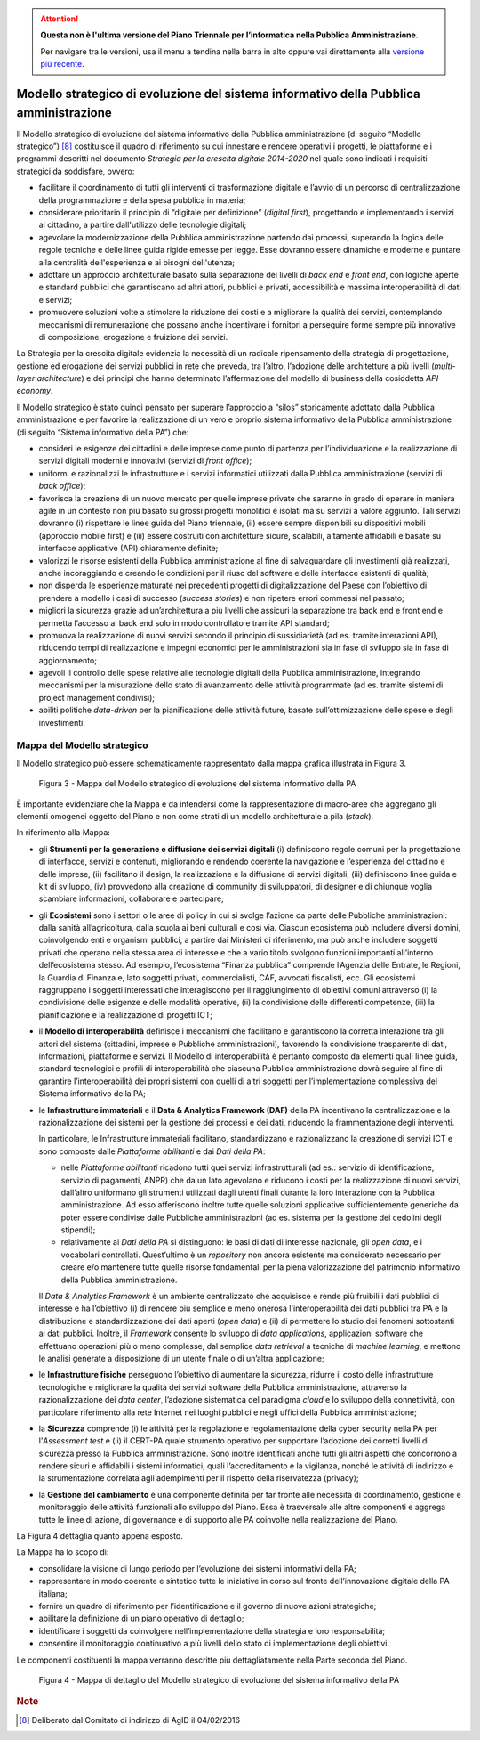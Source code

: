 .. attention::
   **Questa non è l'ultima versione del Piano Triennale per l’informatica nella
   Pubblica Amministrazione.**

   Per navigare tra le versioni, usa il menu a tendina nella barra in alto
   oppure vai direttamente alla `versione più recente
   <https://docs.italia.it/italia/piano-triennale-ict/pianotriennale-ict-doc/>`__.

Modello strategico di evoluzione del sistema informativo della Pubblica amministrazione
=======================================================================================

Il Modello strategico di evoluzione del sistema informativo della
Pubblica amministrazione (di seguito “Modello strategico”) [8]_
costituisce il quadro di riferimento su cui innestare e rendere
operativi i progetti, le piattaforme e i programmi descritti nel
documento *Strategia per la crescita digitale 2014-2020* nel quale sono
indicati i requisiti strategici da soddisfare, ovvero:

-  facilitare il coordinamento di tutti gli interventi di trasformazione
   digitale e l’avvio di un percorso di centralizzazione della
   programmazione e della spesa pubblica in materia;

-  considerare prioritario il principio di “digitale per definizione”
   (*digital first*), progettando e implementando i servizi al
   cittadino, a partire dall'utilizzo delle tecnologie digitali;

-  agevolare la modernizzazione della Pubblica amministrazione partendo
   dai processi, superando la logica delle regole tecniche e delle linee
   guida rigide emesse per legge. Esse dovranno essere dinamiche e
   moderne e puntare alla centralità dell'esperienza e ai bisogni
   dell'utenza;

-  adottare un approccio architetturale basato sulla separazione dei
   livelli di *back end* e *front end*, con logiche aperte e standard
   pubblici che garantiscano ad altri attori, pubblici e privati,
   accessibilità e massima interoperabilità di dati e servizi;

-  promuovere soluzioni volte a stimolare la riduzione dei costi e a
   migliorare la qualità dei servizi, contemplando meccanismi di
   remunerazione che possano anche incentivare i fornitori a perseguire
   forme sempre più innovative di composizione, erogazione e fruizione
   dei servizi.

La Strategia per la crescita digitale evidenzia la necessità di un
radicale ripensamento della strategia di progettazione, gestione ed
erogazione dei servizi pubblici in rete che preveda, tra l’altro,
l’adozione delle architetture a più livelli (*multi-layer architecture*)
e dei principi che hanno determinato l’affermazione del modello di
business della cosiddetta *API economy*.

Il Modello strategico è stato quindi pensato per superare l’approccio a
“silos” storicamente adottato dalla Pubblica amministrazione e per
favorire la realizzazione di un vero e proprio sistema informativo della
Pubblica amministrazione (di seguito “Sistema informativo della PA”)
che:

-  consideri le esigenze dei cittadini e delle imprese come punto di
   partenza per l’individuazione e la realizzazione di servizi digitali
   moderni e innovativi (servizi di *front office*);

-  uniformi e razionalizzi le infrastrutture e i servizi informatici
   utilizzati dalla Pubblica amministrazione (servizi di *back office*);

-  favorisca la creazione di un nuovo mercato per quelle imprese private
   che saranno in grado di operare in maniera agile in un contesto non
   più basato su grossi progetti monolitici e isolati ma su servizi a
   valore aggiunto. Tali servizi dovranno (i) rispettare le linee guida
   del Piano triennale, (ii) essere sempre disponibili su dispositivi
   mobili (approccio mobile first) e (iii) essere costruiti con
   architetture sicure, scalabili, altamente affidabili e basate su
   interfacce applicative (API) chiaramente definite;

-  valorizzi le risorse esistenti della Pubblica amministrazione al fine
   di salvaguardare gli investimenti già realizzati, anche incoraggiando
   e creando le condizioni per il riuso del software e delle interfacce
   esistenti di qualità;

-  non disperda le esperienze maturate nei precedenti progetti di
   digitalizzazione del Paese con l’obiettivo di prendere a modello i
   casi di successo (*success stories*) e non ripetere errori commessi nel
   passato;

-  migliori la sicurezza grazie ad un’architettura a più livelli che
   assicuri la separazione tra back end e front end e permetta l’accesso
   ai back end solo in modo controllato e tramite API standard;

-  promuova la realizzazione di nuovi servizi secondo il principio di
   sussidiarietà (ad es. tramite interazioni API), riducendo tempi di
   realizzazione e impegni economici per le amministrazioni sia in fase
   di sviluppo sia in fase di aggiornamento;

-  agevoli il controllo delle spese relative alle tecnologie digitali
   della Pubblica amministrazione, integrando meccanismi per la
   misurazione dello stato di avanzamento delle attività programmate (ad
   es. tramite sistemi di project management condivisi);

-  abiliti politiche *data-driven* per la pianificazione delle attività
   future, basate sull’ottimizzazione delle spese e degli investimenti.

Mappa del Modello strategico
----------------------------

Il Modello strategico può essere schematicamente rappresentato
dalla mappa grafica illustrata in Figura 3.

.. figure:: media/figura3.svg
   :width: 100%

   Figura 3 - Mappa del Modello strategico di evoluzione del sistema informativo della PA

È importante evidenziare che la Mappa è da intendersi come la
rappresentazione di macro-aree che aggregano gli elementi omogenei
oggetto del Piano e non come strati di un modello architetturale a pila
(*stack*).

In riferimento alla Mappa:

-  gli **Strumenti per la generazione e diffusione dei servizi
   digitali** (i) definiscono regole comuni per la progettazione di
   interfacce, servizi e contenuti, migliorando e rendendo coerente la
   navigazione e l’esperienza del cittadino e delle imprese, (ii)
   facilitano il design, la realizzazione e la diffusione di servizi
   digitali, (iii) definiscono linee guida e kit di sviluppo, (iv)
   provvedono alla creazione di community di sviluppatori, di designer e
   di chiunque voglia scambiare informazioni, collaborare e partecipare;

-  gli **Ecosistemi** sono i settori o le aree di policy in cui si
   svolge l’azione da parte delle Pubbliche amministrazioni: dalla
   sanità all’agricoltura, dalla scuola ai beni culturali e così via.
   Ciascun ecosistema può includere diversi domini, coinvolgendo enti e
   organismi pubblici, a partire dai Ministeri di riferimento, ma può
   anche includere soggetti privati che operano nella stessa area di
   interesse e che a vario titolo svolgono funzioni importanti
   all’interno dell’ecosistema stesso. Ad esempio, l’ecosistema “Finanza
   pubblica” comprende l’Agenzia delle Entrate, le Regioni, la Guardia
   di Finanza e, lato soggetti privati, commercialisti, CAF, avvocati
   fiscalisti, ecc. Gli ecosistemi raggruppano i soggetti interessati
   che interagiscono per il raggiungimento di obiettivi comuni
   attraverso (i) la condivisione delle esigenze e delle modalità
   operative, (ii) la condivisione delle differenti competenze, (iii) la
   pianificazione e la realizzazione di progetti ICT;

-  il **Modello di interoperabilità** definisce i meccanismi che
   facilitano e garantiscono la corretta interazione tra gli attori del
   sistema (cittadini, imprese e Pubbliche amministrazioni), favorendo
   la condivisione trasparente di dati, informazioni, piattaforme e
   servizi. Il Modello di interoperabilità è pertanto composto da
   elementi quali linee guida, standard tecnologici e profili di
   interoperabilità che ciascuna Pubblica amministrazione dovrà seguire
   al fine di garantire l’interoperabilità dei propri sistemi con quelli
   di altri soggetti per l’implementazione complessiva del Sistema
   informativo della PA;

-  le **Infrastrutture immateriali** e il **Data & Analytics Framework
   (DAF)** della PA incentivano la centralizzazione e la
   razionalizzazione dei sistemi per la gestione dei processi e dei
   dati, riducendo la frammentazione degli interventi.

   In particolare, le Infrastrutture immateriali facilitano,
   standardizzano e razionalizzano la creazione di servizi ICT e sono
   composte dalle *Piattaforme abilitanti* e dai *Dati della PA*:

   -  nelle *Piattaforme abilitanti* ricadono tutti quei servizi
      infrastrutturali (ad es.: servizio di identificazione,
      servizio di pagamenti, ANPR) che da un lato agevolano e
      riducono i costi per la realizzazione di nuovi servizi,
      dall’altro uniformano gli strumenti utilizzati dagli utenti
      finali durante la loro interazione con la Pubblica
      amministrazione. Ad esso afferiscono inoltre tutte quelle
      soluzioni applicative sufficientemente generiche da poter
      essere condivise dalle Pubbliche amministrazioni (ad es.
      sistema per la gestione dei cedolini degli stipendi);

   -  relativamente ai *Dati della PA* si distinguono: le basi di dati
      di interesse nazionale, gli *open data*, e i vocabolari
      controllati. Quest’ultimo è un *repository* non ancora
      esistente ma considerato necessario per creare e/o mantenere
      tutte quelle risorse fondamentali per la piena valorizzazione
      del patrimonio informativo della Pubblica amministrazione.

   Il *Data & Analytics Framework* è un ambiente centralizzato che
   acquisisce e rende più fruibili i dati pubblici di interesse e ha
   l’obiettivo (i) di rendere più semplice e meno onerosa
   l'interoperabilità dei dati pubblici tra PA e la distribuzione e
   standardizzazione dei dati aperti (*open data*) e (ii) di permettere
   lo studio dei fenomeni sottostanti ai dati pubblici. Inoltre, il
   *Framework* consente lo sviluppo di *data applications*,
   applicazioni software che effettuano operazioni più o meno
   complesse, dal semplice *data retrieval* a tecniche di *machine
   learning*, e mettono le analisi generate a disposizione di un utente
   finale o di un’altra applicazione;

-  le **Infrastrutture fisiche** perseguono l’obiettivo di aumentare la
   sicurezza, ridurre il costo delle infrastrutture tecnologiche e
   migliorare la qualità dei servizi software della Pubblica
   amministrazione, attraverso la razionalizzazione dei *data center*,
   l’adozione sistematica del paradigma *cloud* e lo sviluppo della
   connettività, con particolare riferimento alla rete Internet nei
   luoghi pubblici e negli uffici della Pubblica amministrazione;

-  la **Sicurezza** comprende (i) le attività per la regolazione e
   regolamentazione della cyber security nella PA per l’\ *Assessment
   test* e (ii) il CERT-PA quale strumento operativo per supportare
   l’adozione dei corretti livelli di sicurezza presso la Pubblica
   amministrazione. Sono inoltre identificati anche tutti gli altri
   aspetti che concorrono a rendere sicuri e affidabili i sistemi
   informatici, quali l’accreditamento e la vigilanza, nonché le
   attività di indirizzo e la strumentazione correlata agli adempimenti
   per il rispetto della riservatezza (privacy);

-  la **Gestione del cambiamento** è una componente definita per far
   fronte alle necessità di coordinamento, gestione e monitoraggio delle
   attività funzionali allo sviluppo del Piano. Essa è trasversale alle
   altre componenti e aggrega tutte le linee di azione, di governance e
   di supporto alle PA coinvolte nella realizzazione del Piano.

La Figura 4 dettaglia quanto appena esposto.

La Mappa ha lo scopo di:

-  consolidare la visione di lungo periodo per l’evoluzione dei sistemi
   informativi della PA;

-  rappresentare in modo coerente e sintetico tutte le iniziative in
   corso sul fronte dell’innovazione digitale della PA italiana;

-  fornire un quadro di riferimento per l’identificazione e il governo
   di nuove azioni strategiche;

-  abilitare la definizione di un piano operativo di dettaglio;

-  identificare i soggetti da coinvolgere nell’implementazione della
   strategia e loro responsabilità;

-  consentire il monitoraggio continuativo a più livelli dello stato di
   implementazione degli obiettivi.

Le componenti costituenti la mappa verranno descritte più
dettagliatamente nella Parte seconda del Piano.

.. figure:: media/figura4.svg
   :width: 100%

   Figura 4 - Mappa di dettaglio del Modello strategico di evoluzione del sistema informativo della PA

.. rubric:: Note

.. [8]
   Deliberato dal Comitato di indirizzo di AgID il 04/02/2016
